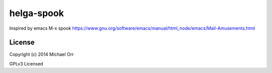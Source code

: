 helga-spook
===========
Inspired by emacs M-x spook
https://www.gnu.org/software/emacs/manual/html_node/emacs/Mail-Amusements.html

License
-------

Copyright (c) 2014 Michael Orr

GPLv3 Licensed
